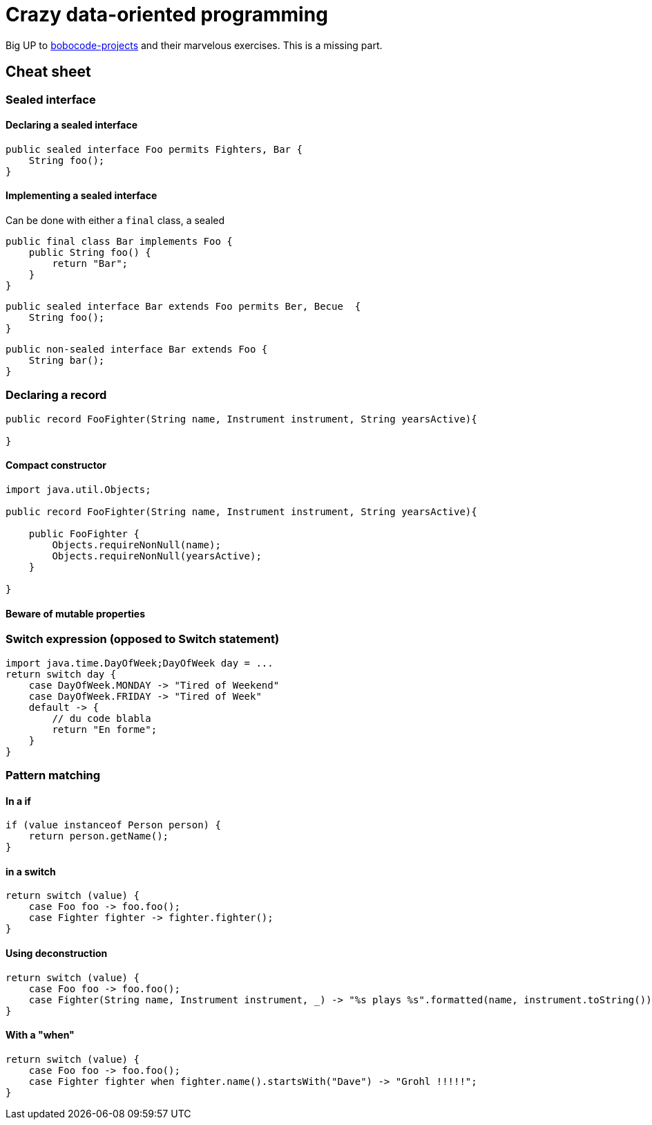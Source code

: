 = Crazy data-oriented programming

Big UP to https://github.com/bobocode-projects/java-fundamentals-exercises[bobocode-projects] and their marvelous exercises. This is a missing part.


== Cheat sheet

=== Sealed interface

==== Declaring a sealed interface

[source,java]
----
public sealed interface Foo permits Fighters, Bar {
    String foo();
}
----

==== Implementing a sealed interface

Can be done with either a `final` class, a sealed

[source,java]
----
public final class Bar implements Foo {
    public String foo() {
        return "Bar";
    }
}
----

[source,java]
----
public sealed interface Bar extends Foo permits Ber, Becue  {
    String foo();
}
----

[source,java]
----
public non-sealed interface Bar extends Foo {
    String bar();
}
----



=== Declaring a record

[source,java]
----
public record FooFighter(String name, Instrument instrument, String yearsActive){

}
----

==== Compact constructor

[source,java]
----
import java.util.Objects;

public record FooFighter(String name, Instrument instrument, String yearsActive){

    public FooFighter {
        Objects.requireNonNull(name);
        Objects.requireNonNull(yearsActive);
    }

}
----

==== Beware of mutable properties

=== Switch expression (opposed to Switch statement)

[source,java]
----


import java.time.DayOfWeek;DayOfWeek day = ...
return switch day {
    case DayOfWeek.MONDAY -> "Tired of Weekend"
    case DayOfWeek.FRIDAY -> "Tired of Week"
    default -> {
        // du code blabla
        return "En forme";
    }
}
----

=== Pattern matching

==== In a if

[source,java]
----
if (value instanceof Person person) {
    return person.getName();
}
----


==== in a switch

[source,java]
----
return switch (value) {
    case Foo foo -> foo.foo();
    case Fighter fighter -> fighter.fighter();
}
----

==== Using deconstruction

[source,java]
----
return switch (value) {
    case Foo foo -> foo.foo();
    case Fighter(String name, Instrument instrument, _) -> "%s plays %s".formatted(name, instrument.toString());
}
----

==== With a "when"

[source,java]
----
return switch (value) {
    case Foo foo -> foo.foo();
    case Fighter fighter when fighter.name().startsWith("Dave") -> "Grohl !!!!!";
}
----


